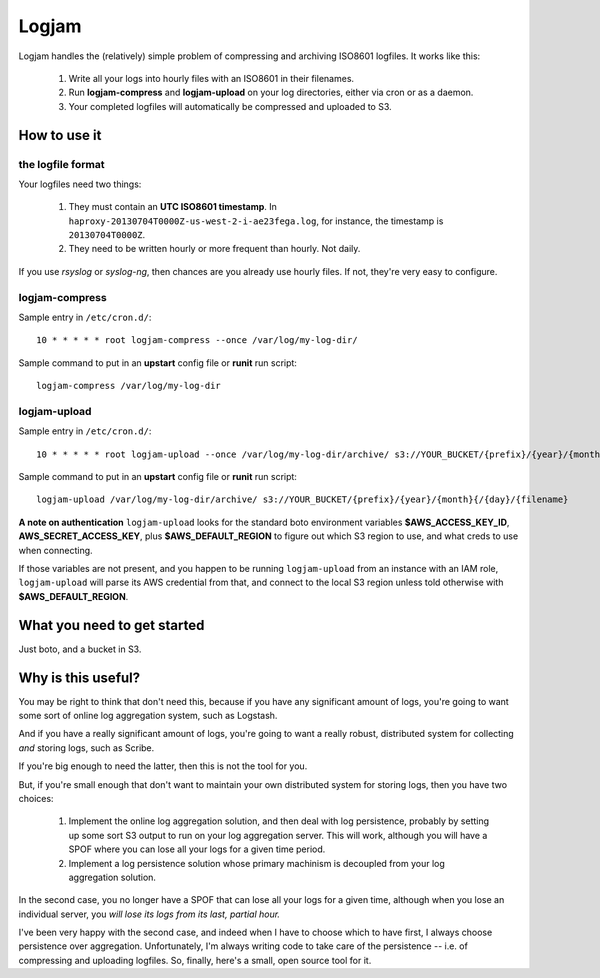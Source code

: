 ======
Logjam
======

Logjam handles the (relatively) simple problem of compressing and archiving
ISO8601 logfiles. It works like this:

    1. Write all your logs into hourly files with an ISO8601 in their filenames.
    2. Run **logjam-compress** and **logjam-upload** on your log directories,
       either via cron or as a daemon.
    3. Your completed logfiles will automatically be compressed and uploaded to S3.

How to use it
-------------

the logfile format
~~~~~~~~~~~~~~~~~~

Your logfiles need two things:

	#. They must contain an **UTC ISO8601 timestamp**. In
	   ``haproxy-20130704T0000Z-us-west-2-i-ae23fega.log``, for instance,
	   the timestamp is ``20130704T0000Z``.
	#. They need to be written hourly or more frequent than hourly. Not daily.

If you use *rsyslog* or *syslog-ng*, then chances are you already use hourly
files. If not, they're very easy to configure.

logjam-compress
~~~~~~~~~~~~~~~

Sample entry in ``/etc/cron.d/``::

	10 * * * * * root logjam-compress --once /var/log/my-log-dir/

Sample command to put in an **upstart** config file or **runit** run script::

	logjam-compress /var/log/my-log-dir


logjam-upload
~~~~~~~~~~~~~~~

Sample entry in ``/etc/cron.d/``::

	10 * * * * * root logjam-upload --once /var/log/my-log-dir/archive/ s3://YOUR_BUCKET/{prefix}/{year}/{month}{/{day}/{filename}

Sample command to put in an **upstart** config file or **runit** run script::

	 logjam-upload /var/log/my-log-dir/archive/ s3://YOUR_BUCKET/{prefix}/{year}/{month}{/{day}/{filename}

**A note on authentication** ``logjam-upload`` looks for the standard boto
environment variables **$AWS_ACCESS_KEY_ID**, **AWS_SECRET_ACCESS_KEY**, plus
**$AWS_DEFAULT_REGION** to figure out which S3 region to use, and what creds
to use when connecting.

If those variables are not present, and you happen to be running
``logjam-upload`` from an instance with an IAM role, ``logjam-upload``
will parse its AWS credential from that, and connect to the local S3
region unless told otherwise with **$AWS_DEFAULT_REGION**.


What you need to get started
----------------------------

Just boto, and a bucket in S3.


Why is this useful?
-------------------

You may be right to think that don't need this, because if you have any
significant amount of logs, you're going to want some sort of online log
aggregation system, such as Logstash.

And if you have a really significant amount of logs, you're going to want
a really robust, distributed system for collecting *and* storing logs, such as
Scribe.

If you're big enough to need the latter, then this is not the tool for you.

But, if you're small enough that don't want to maintain your own distributed
system for storing logs, then you have two choices:

    1. Implement the online log aggregation solution, and then deal with log
       persistence, probably by setting up some sort S3 output to run on
       your log aggregation server. This will work, although you will have a
       SPOF where you can lose all your logs for a given time period.

    2. Implement a log persistence solution whose primary machinism is
       decoupled from your log aggregation solution.

In the second case, you no longer have a SPOF that can lose all your logs for a
given time, although when you lose an individual server, you *will lose its logs
from its last, partial hour.*

I've been very happy with the second case, and indeed when I have to
choose which to have first, I always choose persistence over
aggregation. Unfortunately, I'm always writing code to take care of the
persistence -- i.e. of compressing and uploading logfiles. So, finally,
here's a small, open source tool for it.
